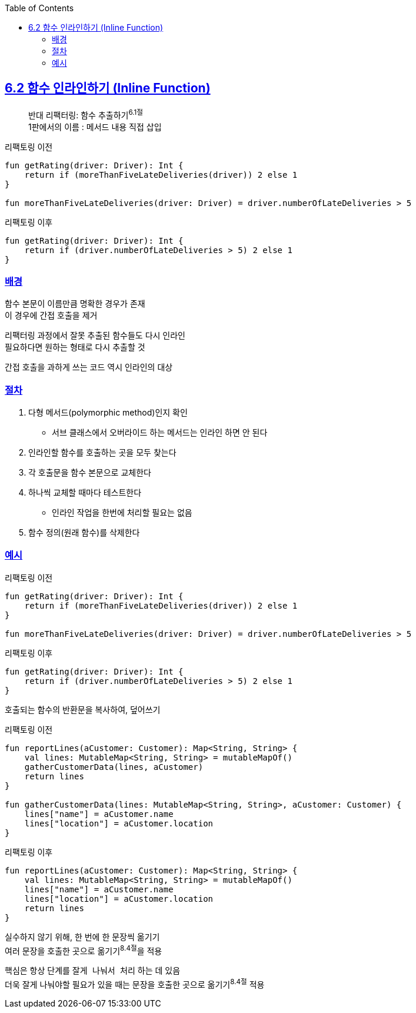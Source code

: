 :toc:
:doctype: book
:icons: font
:icon-set: font-awesome
:source-highlighter: highlightjs
:toclevels: 4
:sectlinks:
:author: "mon0mon"
:hardbreaks:

== 6.2 함수 인라인하기 (Inline Function)

> 반대 리팩터링: 함수 추출하기^6.1절^
> 1판에서의 이름 : 메서드 내용 직접 삽입

[open]
.리팩토링 이전
--
[source,kotlin]
----
fun getRating(driver: Driver): Int {
    return if (moreThanFiveLateDeliveries(driver)) 2 else 1
}

fun moreThanFiveLateDeliveries(driver: Driver) = driver.numberOfLateDeliveries > 5
----
--

[open]
.리팩토링 이후
--
[source,kotlin]
----
fun getRating(driver: Driver): Int {
    return if (driver.numberOfLateDeliveries > 5) 2 else 1
}
----
--

### 배경

함수 본문이 이름만큼 명확한 경우가 존재
이 경우에 간접 호출을 제거

리팩터링 과정에서 잘못 추출된 함수들도 다시 인라인
필요하다면 원하는 형태로 다시 추출할 것

간접 호출을 과하게 쓰는 코드 역시 인라인의 대상


### 절차

. 다형 메서드(polymorphic method)인지 확인
* 서브 클래스에서 오버라이드 하는 메서드는 인라인 하면 안 된다

. 인라인할 함수를 호출하는 곳을 모두 찾는다
. 각 호출문을 함수 본문으로 교체한다
. 하나씩 교체할 때마다 테스트한다
- 인라인 작업을 한번에 처리할 필요는 없음
. 함수 정의(원래 함수)를 삭제한다


### 예시

[open]
.리팩토링 이전
--
[source,kotlin]
----
fun getRating(driver: Driver): Int {
    return if (moreThanFiveLateDeliveries(driver)) 2 else 1
}

fun moreThanFiveLateDeliveries(driver: Driver) = driver.numberOfLateDeliveries > 5
----
--

[open]
.리팩토링 이후
--
[source,kotlin]
----
fun getRating(driver: Driver): Int {
    return if (driver.numberOfLateDeliveries > 5) 2 else 1
}
----
--

호출되는 함수의 반환문을 복사하여, 덮어쓰기

[open]
.리팩토링 이전
--
[source,kotlin]
----
fun reportLines(aCustomer: Customer): Map<String, String> {
    val lines: MutableMap<String, String> = mutableMapOf()
    gatherCustomerData(lines, aCustomer)
    return lines
}

fun gatherCustomerData(lines: MutableMap<String, String>, aCustomer: Customer) {
    lines["name"] = aCustomer.name
    lines["location"] = aCustomer.location
}
----
--

[open]
.리팩토링 이후
--
[source,kotlin]
----
fun reportLines(aCustomer: Customer): Map<String, String> {
    val lines: MutableMap<String, String> = mutableMapOf()
    lines["name"] = aCustomer.name
    lines["location"] = aCustomer.location
    return lines
}
----
--

실수하지 않기 위해, 한 번에 한 문장씩 옮기기
여러 문장을 호출한 곳으로 옮기기^8.4절^을 적용

핵심은 항상 단계를 `잘게 나눠서 처리` 하는 데 있음
더욱 잘게 나눠야할 필요가 있을 때는 문장을 호출한 곳으로 옮기기^8.4절^ 적용
